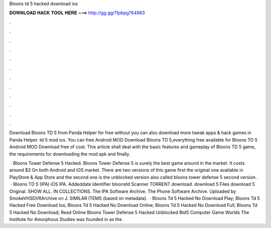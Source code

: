 Bloons td 5 hacked download ios



𝐃𝐎𝐖𝐍𝐋𝐎𝐀𝐃 𝐇𝐀𝐂𝐊 𝐓𝐎𝐎𝐋 𝐇𝐄𝐑𝐄 ===> http://gg.gg/11pbpg?64963



.



.



.



.



.



.



.



.



.



.



.



.

Download Bloons TD 5 from Panda Helper for free without  you can also download more tweak apps & hack games in Panda Helper. td 5 mod ios. You can free Android MOD Download Bloons TD 5,everything free available for Bloons TD 5 Android MOD Download free of cost. This article shall deal with the basic features and gameplay of Bloons TD 5 game, the requirements for downloading the mod apk and finally.

 · Bloons Tower Defense 5 Hacked. Bloons Tower Defense 5 is surely the best game around in the market. It costs around $3 On both Android and iOS market. There are two versions of this game first the original one available in PlayStore & App Store and the second one is the unblocked version also called bloons tower defense 5  second version .  · Bloons TD 5 (IPA) iOS IPA. Addeddate Identifier bloonstd Scanner TORRENT download. download 5 Files download 5 Original. SHOW ALL. IN COLLECTIONS. The IPA Software Archive. The Phone Software Archive. Uploaded by SmokeVHSDVRArchive on J. SIMILAR ITEMS (based on metadata).  · Bloons Td 5 Hacked No Download Play; Bloons Td 5 Hacked Free Download Ios; Bloons Td 5 Hacked No Download Online; Bloons Td 5 Hacked No Download Full; Bloons Td 5 Hacked No Download; Read Online Bloons Tower Defense 5 Hacked Unblocked Btd5 Computer Game Worlds The Institute for Amorphous Studies was founded in as the .
